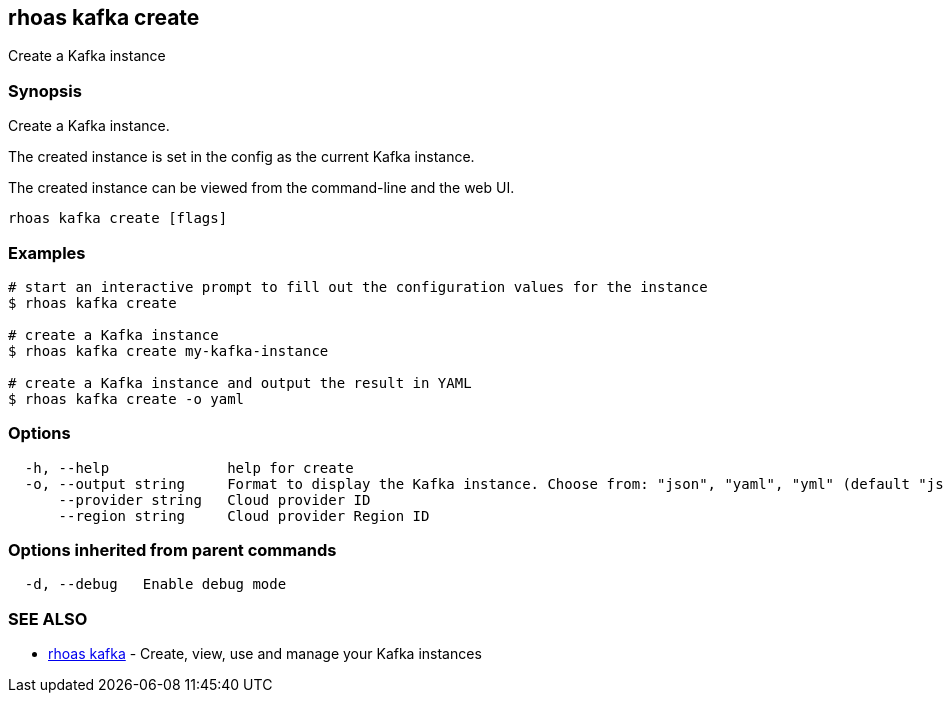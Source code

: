 == rhoas kafka create

Create a Kafka instance

=== Synopsis

Create a Kafka instance.

The created instance is set in the config as the current Kafka instance.

The created instance can be viewed from the command-line and the web UI.

....
rhoas kafka create [flags]
....

=== Examples

....
# start an interactive prompt to fill out the configuration values for the instance
$ rhoas kafka create

# create a Kafka instance
$ rhoas kafka create my-kafka-instance

# create a Kafka instance and output the result in YAML
$ rhoas kafka create -o yaml
....

=== Options

....
  -h, --help              help for create
  -o, --output string     Format to display the Kafka instance. Choose from: "json", "yaml", "yml" (default "json")
      --provider string   Cloud provider ID
      --region string     Cloud provider Region ID
....

=== Options inherited from parent commands

....
  -d, --debug   Enable debug mode
....

=== SEE ALSO

* link:rhoas_kafka.adoc[rhoas kafka] - Create, view, use and manage your
Kafka instances

